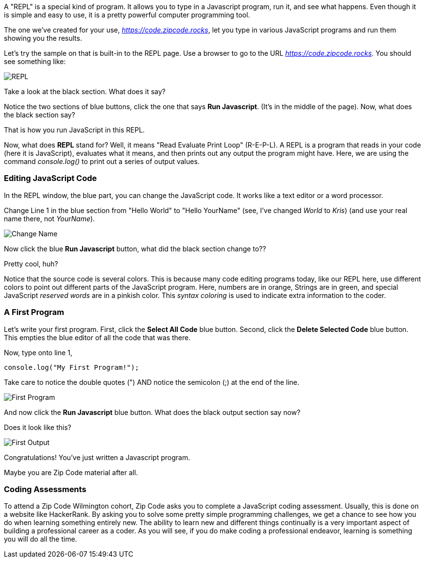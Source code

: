 
A "REPL" is a special kind of program. 
It allows you to type in a Javascript program, run it, and see what happens.
Even though it is simple and easy to use, it is a pretty powerful computer programming tool.

The one we've created for your use, _https://code.zipcode.rocks_, let you type in various JavaScript programs and run them showing you the results.

Let's try the sample on that is built-in to the REPL page.
Use a browser to go to the URL _https://code.zipcode.rocks_.
You should see something like:

image::ZCWREPL1.png[REPL]

Take a look at the black section.
What does it say?

Notice the two sections of blue buttons, click the one that says *Run Javascript*. (It's in the middle of the page).
Now, what does the black section say?

That is how you run JavaScript in this REPL.

Now, what does *REPL* stand for? Well, it means "Read Evaluate Print Loop" (R-E-P-L).
A REPL is a program that reads in your code (here it is JavaScript), evaluates what it means, and then prints out any output the program might have.
Here, we are using the command _console.log()_ to print out a series of output values.


=== Editing JavaScript Code

In the REPL window, the blue part, you can change the JavaScript code.
It works like a text editor or a word processor.

Change Line 1 in the blue section from "Hello World" to "Hello YourName" (see, I've changed _World_ to _Kris_) (and use your real name there, not _YourName_).

image::ZCWREPL2.png[Change Name]

Now click the blue *Run Javascript* button, what did the black section change to??

Pretty cool, huh?

Notice that the source code is several colors.
This is because many code editing programs today, like our REPL here, use different colors to point out different parts of the JavaScript program.
Here, numbers are in orange, Strings are in green, and special JavaScript _reserved words_ are in a pinkish color.
This _syntax coloring_ is used to indicate extra information to the coder.

=== A First Program

Let's write your first program.
First, click the *Select All Code* blue button.
Second, click the *Delete Selected Code* blue button.
This empties the blue editor of all the code that was there.

Now, type onto line 1,

[source]
----
console.log("My First Program!");
----

Take care to notice the double quotes (") AND notice the semicolon (;) at the end of the line.

image::ZCWREPL3.png[First Program]

And now click the *Run Javascript* blue button.
What does the black output section say now?

Does it look like this?

image::ZCWREPL4.png[First Output]

Congratulations!
You've just written a Javascript program.

Maybe you are Zip Code material after all.

=== Coding Assessments

To attend a Zip Code Wilmington cohort, 
Zip Code asks you to complete a JavaScript coding assessment.
Usually, this is done on a website like HackerRank.
By asking you to solve some pretty simple programming challenges, we get a chance to see 
how you do when learning something entirely new.
The ability to learn new and different things continually is a very important aspect of 
building a professional career as a coder.
As you will see, if you do make coding a professional endeavor, learning is 
something you will do all the time.

